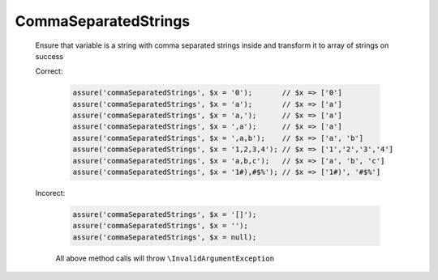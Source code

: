 CommaSeparatedStrings
=====================

  Ensure that variable is a string with comma separated strings inside and transform it to array of strings on success

  Correct:

    .. code::

      assure('commaSeparatedStrings', $x = '0');       // $x => ['0']
      assure('commaSeparatedStrings', $x = 'a');       // $x => ['a']
      assure('commaSeparatedStrings', $x = 'a,');      // $x => ['a']
      assure('commaSeparatedStrings', $x = ',a');      // $x => ['a']
      assure('commaSeparatedStrings', $x = ',a,b');    // $x => ['a', 'b']
      assure('commaSeparatedStrings', $x = '1,2,3,4'); // $x => ['1','2','3','4']
      assure('commaSeparatedStrings', $x = 'a,b,c');   // $x => ['a', 'b', 'c']
      assure('commaSeparatedStrings', $x = '1#),#$%'); // $x => ['1#)', '#$%']

  Incorect:

    .. code::

      assure('commaSeparatedStrings', $x = '[]');
      assure('commaSeparatedStrings', $x = '');
      assure('commaSeparatedStrings', $x = null);

    All above method calls will throw ``\InvalidArgumentException``
  
